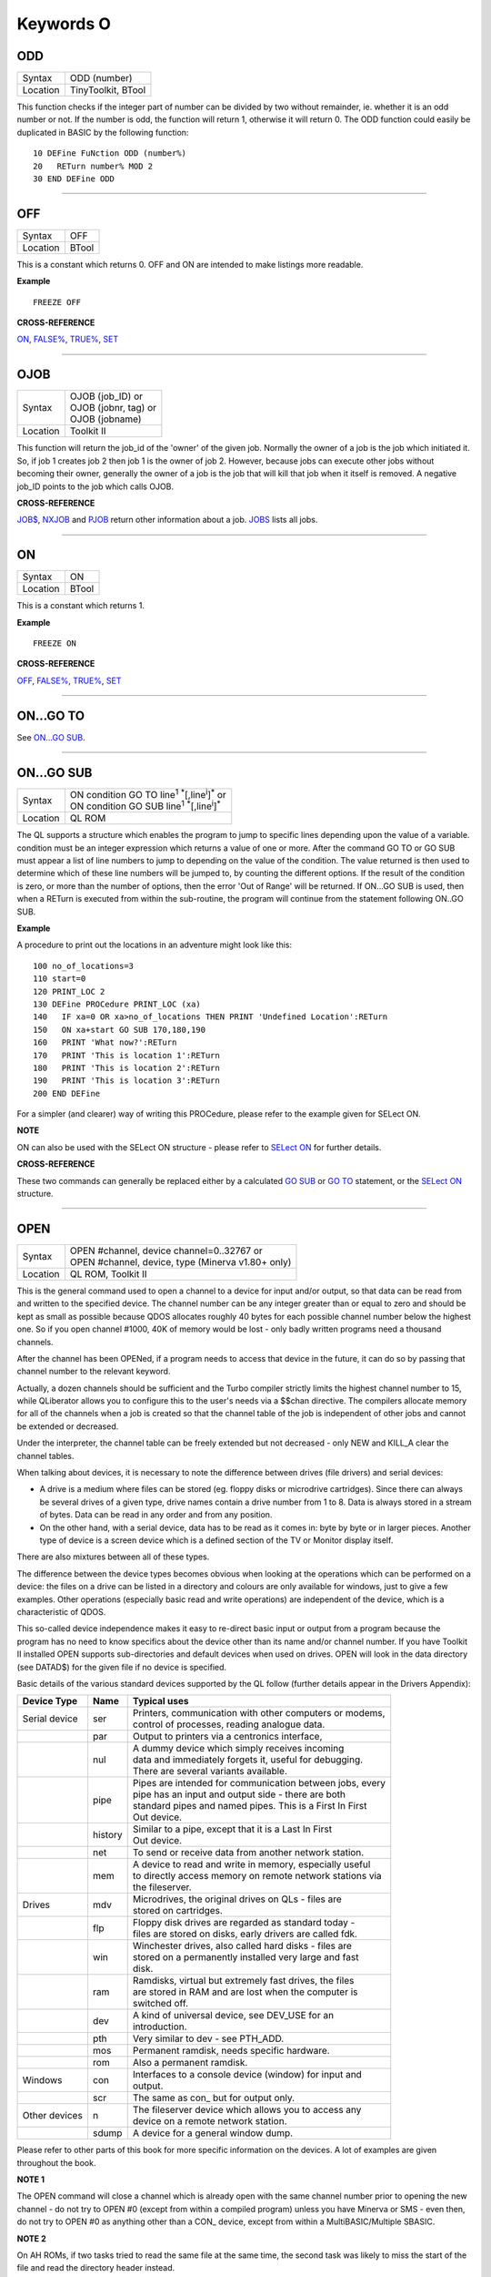 ==========
Keywords O
==========

ODD
===

+----------+-------------------------------------------------------------------+
| Syntax   |  ODD (number)                                                     |
+----------+-------------------------------------------------------------------+
| Location |  TinyToolkit, BTool                                               |
+----------+-------------------------------------------------------------------+

This function checks if the integer part of number can be divided by
two without remainder, ie. whether it is an odd number or not. If the
number is odd, the function will return 1, otherwise it will return 0.
The ODD function could easily be duplicated in BASIC by the following
function:: 

    10 DEFine FuNction ODD (number%) 
    20   RETurn number% MOD 2 
    30 END DEFine ODD

--------------

OFF
===

+----------+-------------------------------------------------------------------+
| Syntax   |  OFF                                                              |
+----------+-------------------------------------------------------------------+
| Location |  BTool                                                            |
+----------+-------------------------------------------------------------------+

This is a constant which returns 0. OFF and ON are intended to make
listings more readable.

**Example**

::

    FREEZE OFF

**CROSS-REFERENCE**

`ON <KeywordsO.clean.html#on>`__, `FALSE% <KeywordsF.clean.html#false>`__,
`TRUE% <KeywordsT.clean.html#true>`__, `SET <KeywordsS.clean.html#set>`__

--------------

OJOB
====

+----------+-------------------------------------------------------------------+
| Syntax   || OJOB (job\_ID)  or                                               |
|          || OJOB (jobnr, tag)  or                                            |
|          || OJOB (jobname)                                                   |
+----------+-------------------------------------------------------------------+
| Location || Toolkit II                                                       |
+----------+-------------------------------------------------------------------+

This function will return the job\_id of the 'owner' of the given job.
Normally the owner of a job is the job which initiated it. So, if job 1
creates job 2 then job 1 is the owner of job 2. However, because jobs
can execute other jobs without becoming their owner, generally the owner
of a job is the job that will kill that job when it itself is removed. A
negative job\_ID points to the job which calls OJOB.

**CROSS-REFERENCE**

`JOB$ <KeywordsJ.clean.html#job>`__, `NXJOB <KeywordsN.clean.html#nxjob>`__ and
`PJOB <KeywordsP.clean.html#pjob>`__ return other information about a job.
`JOBS <KeywordsJ.clean.html#jobs>`__ lists all jobs.

--------------

ON
==

+----------+-------------------------------------------------------------------+
| Syntax   |  ON                                                               |
+----------+-------------------------------------------------------------------+
| Location |  BTool                                                            |
+----------+-------------------------------------------------------------------+

This is a constant which returns 1.

**Example**

::

    FREEZE ON

**CROSS-REFERENCE**

`OFF <KeywordsO.clean.html#off>`__, `FALSE% <KeywordsF.clean.html#false>`__,
`TRUE% <KeywordsT.clean.html#true>`__, `SET <KeywordsS.clean.html#set>`__

--------------

ON...GO TO
==========

See `ON...GO SUB <KeywordsO.clean.html#on-go-sub>`__.

--------------

ON...GO SUB
===========

+----------+-------------------------------------------------------------------------------+
| Syntax   || ON condition GO TO line\ :sup:`1` :sup:`\*`\ [,line\ :sup:`i`]\ :sup:`\*` or |
|          || ON condition GO SUB line\ :sup:`1` :sup:`\*`\ [,line\ :sup:`i`]\ :sup:`\*`   |
+----------+-------------------------------------------------------------------------------+
| Location || QL ROM                                                                       |
+----------+-------------------------------------------------------------------------------+

The QL supports a structure which enables the program to jump to
specific lines depending upon the value of a variable. condition must be
an integer expression which returns a value of one or more. After the
command GO TO or GO SUB must appear a list of line numbers to jump to
depending on the value of the condition. The value returned is then used
to determine which of these line numbers will be jumped to, by counting
the different options. If the result of the condition is zero, or more
than the number of options, then the error 'Out of Range' will be
returned. If ON...GO SUB is used, then when a RETurn is executed from
within the sub-routine, the program will continue from the statement
following ON..GO SUB.

**Example**

A procedure to print out the locations in an adventure might look like
this::

    100 no_of_locations=3 
    110 start=0 
    120 PRINT_LOC 2 
    130 DEFine PROCedure PRINT_LOC (xa) 
    140   IF xa=0 OR xa>no_of_locations THEN PRINT 'Undefined Location':RETurn 
    150   ON xa+start GO SUB 170,180,190 
    160   PRINT 'What now?':RETurn 
    170   PRINT 'This is location 1':RETurn 
    180   PRINT 'This is location 2':RETurn 
    190   PRINT 'This is location 3':RETurn 
    200 END DEFine

For a simpler (and clearer) way of writing this PROCedure, please refer
to the example given for SELect ON.

**NOTE**

ON can also be used with the SELect ON structure - please refer to
`SELect ON <KeywordsS.clean.html#select-on>`__ for further details.

**CROSS-REFERENCE**

These two commands can generally be replaced either by a calculated 
`GO SUB <KeywordsG.clean.html#go-sub>`__ or `GO TO <KeywordsG.clean.html#go-to>`__
statement, or the `SELect ON <KeywordsS.clean.html#select-on>`__ structure.

--------------

OPEN
====

+----------+-------------------------------------------------------------------+
| Syntax   || OPEN #channel, device channel=0..32767  or                       |
|          || OPEN #channel, device, type    (Minerva v1.80+ only)             |
+----------+-------------------------------------------------------------------+
| Location || QL ROM, Toolkit II                                               |
+----------+-------------------------------------------------------------------+

This is the general command used to open a channel to a device for
input and/or output, so that data can be read from and written to the
specified device. The channel number can be any integer greater than or
equal to zero and should be kept as small as possible because QDOS
allocates roughly 40 bytes for each possible channel number below the
highest one. So if you open channel #1000, 40K of memory would be lost -
only badly written programs need a thousand channels. 

After the channel
has been OPENed, if a program needs to access that device in the future,
it can do so by passing that channel number to the relevant keyword.

Actually, a dozen channels should be sufficient and the Turbo compiler
strictly limits the highest channel number to 15, while QLiberator
allows you to configure this to the user's needs via a $$chan directive.
The compilers allocate memory for all of the channels when a job is
created so that the channel table of the job is independent of other
jobs and cannot be extended or decreased. 

Under the interpreter, the
channel table can be freely extended but not decreased - only NEW and
KILL\_A clear the channel tables. 

When talking about devices, it is
necessary to note the difference between drives (file drivers) and
serial devices: 

- A drive is a medium where files can be stored (eg.
  floppy disks or microdrive cartridges). Since there can always be
  several drives of a given type, drive names contain a drive number from
  1 to 8. Data is always stored in a stream of bytes. Data can be read in
  any order and from any position. 

- On the other hand, with a serial
  device, data has to be read as it comes in: byte by byte or in larger
  pieces. Another type of device is a screen device which is a defined
  section of the TV or Monitor display itself. 

There are also mixtures between all of these types. 

The difference between the device types
becomes obvious when looking at the operations which can be performed on
a device: the files on a drive can be listed in a directory and colours
are only available for windows, just to give a few examples. Other
operations (especially basic read and write operations) are independent
of the device, which is a characteristic of QDOS. 

This so-called device
independence makes it easy to re-direct basic input or output from a
program because the program has no need to know specifics about the
device other than its name and/or channel number. If you have Toolkit II
installed OPEN supports sub-directories and default devices when used on
drives. OPEN will look in the data directory (see DATAD$) for the given file if no
device is specified. 

Basic details of the various standard devices
supported by the QL follow (further details appear in the Drivers
Appendix):

+-----------------+---------+-----------------------------------------------------------+
| Device Type     | Name    || Typical uses                                             |
+=================+=========+===========================================================+
| Serial device   | ser     || Printers, communication with other computers or modems,  |
|                 |         || control of processes, reading analogue data.             |
+-----------------+---------+-----------------------------------------------------------+
|                 | par     || Output to printers via a centronics interface,           |
+-----------------+---------+-----------------------------------------------------------+
|                 | nul     || A dummy device which simply receives incoming            |
|                 |         || data and immediately forgets it, useful for debugging.   | 
|                 |         || There are several variants available.                    |
+-----------------+---------+-----------------------------------------------------------+
|                 | pipe    || Pipes are intended for communication between jobs, every |
|                 |         || pipe has an input and output side - there are both       |
|                 |         || standard pipes and named pipes. This is a First In First |
|                 |         || Out device.                                              |
+-----------------+---------+-----------------------------------------------------------+
|                 | history || Similar to a pipe, except that it is a Last In First     |
|                 |         || Out device.                                              |
+-----------------+---------+-----------------------------------------------------------+
|                 | net     || To send or receive data from another network station.    | 
+-----------------+---------+-----------------------------------------------------------+
|                 | mem     || A device to read and write in memory, especially useful  |
|                 |         || to directly access memory on remote network stations via |
|                 |         || the fileserver.                                          |
+-----------------+---------+-----------------------------------------------------------+
| Drives          | mdv     || Microdrives, the original drives on QLs - files are      |
|                 |         || stored on cartridges.                                    |
+-----------------+---------+-----------------------------------------------------------+
|                 | flp     || Floppy disk drives are regarded as standard today -      |
|                 |         || files are stored on disks, early drivers are called fdk. |
+-----------------+---------+-----------------------------------------------------------+
|                 | win     || Winchester drives, also called hard disks - files are    |
|                 |         || stored on a permanently installed very large and fast    |
|                 |         || disk.                                                    |
+-----------------+---------+-----------------------------------------------------------+
|                 | ram     || Ramdisks, virtual but extremely fast drives, the files   |
|                 |         || are stored in RAM and are lost when the computer is      |
|                 |         || switched off.                                            |
+-----------------+---------+-----------------------------------------------------------+
|                 | dev     || A kind of universal device, see DEV\_USE for an          |
|                 |         || introduction.                                            |
+-----------------+---------+-----------------------------------------------------------+
|                 | pth     || Very similar to dev - see PTH\_ADD.                      |
+-----------------+---------+-----------------------------------------------------------+
|                 | mos     || Permanent ramdisk, needs specific hardware.              |
+-----------------+---------+-----------------------------------------------------------+
|                 | rom     || Also a permanent ramdisk.                                |
+-----------------+---------+-----------------------------------------------------------+
| Windows         | con     || Interfaces to a console device (window) for input and    |
|                 |         || output.                                                  |
+-----------------+---------+-----------------------------------------------------------+
|                 | scr     || The same as con\_ but for output only.                   |
+-----------------+---------+-----------------------------------------------------------+
| Other devices   | n       || The fileserver device which allows you to access any     |
|                 |         || device on a remote network station.                      |
+-----------------+---------+-----------------------------------------------------------+
|                 | sdump   || A device for a general window dump.                      |
+-----------------+---------+-----------------------------------------------------------+

Please refer to other parts of this book for more specific information on the 
devices. A lot of examples are given throughout the book.

**NOTE 1**

The OPEN command will close a channel which is already open with the
same channel number prior to opening the new channel - do not try to
OPEN #0 (except from within a compiled program) unless you have Minerva
or SMS - even then, do not try to OPEN #0 as anything other than 
a CON\_ device, except from within a MultiBASIC/Multiple SBASIC.

**NOTE 2**

On AH ROMs, if two tasks tried to read the same file at the same time,
the second task was likely to miss the start of the file and read the
directory header instead.

**NOTE 3**

On QL ROMs (pre MG) there is a maximum of 32767 OPENs in a session.

**NOTE 4**

The pointer environment has a little bug in it which can lead to odd
results when OPENing screen windows. Try, for a laugh (and beware that
this will crash the QL eventually), the following::

    FOR I=1 TO 32768: OPEN #3,scr: PRINT#3,'Hello ';i

This is fixed under SMSQ/E and WMAN v1.52.

**NOTE 5**

The maximum number of channels which can be opened at the same time
depends on the amount of memory available, but in current
implementations, there is an overall maximum of 360 channels, unless you
are using Minerva (see below). SMS seems to allow a much larger number
of channels to be open at the same time.

**NOTE 6**

Any attempt to open more than one channel to a serial port will report
the error 'in use', unless you are using the ST/QL Emulator which allows
more than one input channel to be opened to a serial port.

**NOTE 7**

On the QXL (pre v2.50 of SMS), an attempt to OPEN #ch,ser2
would fail if ser1 was not available to the operating system for any
reason.

**MINERVA NOTES**

On v1.80 (and later), a third parameter is supported on this command
which can be used to specify the 'open type'. This is only of any use on
drives and pipes.

**Drives**

+-----------+------------------------------------------------------------------+
| Open type | Effect                                                           |
+===========+==================================================================+
| 0         | Open existing file for exclusive use (same as OPEN)              |
+-----------+------------------------------------------------------------------+
| 1         | Open existing file for shared use (same as OPEN\_IN)             |
+-----------+------------------------------------------------------------------+
| 2         | Open new file (same as OPEN\_NEW)                                |
+-----------+------------------------------------------------------------------+
| 3         | Open file and overwrite if already exists (same as OPEN\_OVER)   |
+-----------+------------------------------------------------------------------+
| 4         | Open directory file (same as OPEN\_DIR)                          |
+-----------+------------------------------------------------------------------+

(Compare this list with the list at FILE\_OPEN!)

**Minerva Example**

::

    OPEN#3,ram1_test_device,3
    
opens a new file called ram1\_test\_device whether or not it already
exists.

**Pipes**

The extra parameter supplies the QDOS channel number of the source end
of the pipe. This is therefore only of use when opening the 'read' end
of the pipe. This gets around the necessity for commands like QLINK. For
example these two lines are the same::

    OPEN#4,'pipe_4000': QLINK#4 TO #3
    OPEN#4, 'pipe_4000': pipe_id=PEEK_W (\48\4*40+2) : OPEN#3, 'pipe_', pipe_id

Unfortunately, Toolkit II replaces this variant of OPEN with its own,
but all of the above facilities (apart from pipe channel numbers) are
provided by specific Toolkit II commands in any event. Due to Minerva's
System Xtensions, the maximum number of permitted channels open at any
one time has been reduced to 304 on an expanded machine (earlier ROMs
allow 360). On an unexpanded machine, you can only open 112 under
Minerva. 

In MultiBasics, both channel #0 and channel #1 can be
inextricably linked. Due to the fact that the OPEN command closes an
existing channel before setting up the new channel with the given
parameters, OPEN #0 or OPEN #1 from within a MultiBasic will remove the
MultiBasic in certain instances - see MultiBasic appendix.

**CROSS-REFERENCE**

Opened channels are closed with `CLOSE <KeywordsC.clean.html#close>`__ and can
be listed with `CHANNELS <KeywordsC.clean.html#channels>`__.
`FOPEN <KeywordsF.clean.html#fopen>`__ is the same as
`OPEN <KeywordsO.clean.html#open>`__ except it works as a function and
`OPEN\_IN <KeywordsO.clean.html#open-in>`__ /
`FOP\_IN <KeywordsF.clean.html#fop-in>`__ open a device for input only.
`OPEN\_DIR <KeywordsO.clean.html#open-dir>`__
(`FOP\_DIR <KeywordsF.clean.html#fop-dir>`__) opens a directory (or a
sub-directory on level-2 drivers). Also see
`OPEN\_NEW <KeywordsO.clean.html#open-new>`__,
`FOP\_OVER <KeywordsF.clean.html#fop-over>`__,
`TTEOPEN <KeywordsT.clean.html#tteopen>`__ and
`FILE\_OPEN <KeywordsF.clean.html#file-open>`__.
`NEWCHAN% <KeywordsN.clean.html#newchan>`__ can be quite useful when
`OPEN <KeywordsO.clean.html#open>`__\ ing channels.

--------------

OPEN\_DIR
=========

+----------+-------------------------------------------------------------------+
| Syntax   || OPEN\_DIR #channel, device\_directory  or                        | 
|          || OPEN\_DIR #channel, [device\_]directory(Toolkit II only)         |
+----------+-------------------------------------------------------------------+
| Location || Toolkit II, THOR XVI                                             |
+----------+-------------------------------------------------------------------+

This command is a specialised version of OPEN which is aimed at
allowing you to read directories of any given drive device. The
directory of a drive contains a copy of every file header which has ever
been created on that medium. 

When a file is deleted, its entry is
blanked out (with zeros) in the directory, thus enabling recovery
programs to actually still read the file (provided that nothing else has
been written to the sectors where it was stored). It can therefore be
very useful to access these directories, for example to provide the user
with a selection of files to choose from. 

It is however important to
differentiate between directories and the output from the DIR
command! 

On Level-2 and Level-3 device drivers, it is quite easy to
access a directory as the directory is stored in a file. For example, on
a floppy disk, try::

    COPY flp1_ TO scr
    
this will show the directory file. 

Sub-directories are similar in that after the command:: 

    MAKE_DIR flp1_Quill_
    
the file flp1_Quill will be created which contains a copy of all of
the file headers for the files within that sub-directory. 

Standard
device drivers on the other hand are another kettle of fish, in that
they allow you to create a file without any name. For example::

    SAVE mdv1_
    
If you then::

    COPY mdv1_ TO scr
    

you will see that this is exactly the same as if you had used::

    SAVE mdv1_boot

(apart from the name of the file). 

Such files are not revealed by DIR
and can be used as a form of copy-protection by some programs. Because
of this, you might suffer from a 'Not Found' (-7) error if you tried to::

    COPY flp1_ TO scr 
    
from a disk with a Level-1 device driver. A disk
created on a level-1 driver does not look different to a level-2 driver.

If a file with a zero length name was created under a level-1 driver,
then this file will only be accessible under the same driver level. To
use the command OPEN\_DIR, you will need to supply the intended channel
number which must be an integer in the range 0...32767. As with OPEN
this must be kept as low as possible. After this, comes the name of the
directory to be opened. This should generally be simply the name of the
device to be accessed, such as::

    OPEN_DIR #ch,mdv1_

OPEN\_DIR works correctly with standard device drivers even if there
is a file on the drive without a name, eg. mdv1\_. 

If you have Level-2
device drivers, sub-directories may be accessed by providing the name of
the drive plus the name of the sub-directory, for example::

    OPEN_DIR #3,flp1_Quill

If Toolkit II is present, the default data device is supported (see
DATAD$), although a directory will still need to be provided, therefore
to simply access the default data directory, you will need to use::

    OPEN_DIR #ch,''
    
Having opened the directory, you can then examine the file header for
each file which has been stored on that drive by fetching blocks of 64
bytes from the channel at a time and examining each block per file.

**Example**

A short program which will provide a more detailed directory listing of
any device:: 

    100 WINDOW 448,200,32,16:PAPER 0:MODE 4:CLS 
    110 INK 7 
    120 INPUT 'Read directory of which device? - ';dev$ 
    130 CLS:PRINT 'Directory of ';dev$ 
    140 PRINT 'Filename';TO 40;'File length';TO 54;'Update date'
    150 head_start=0 
    160 INK 4 
    170 OPEN_DIR #3,dev$:no_files=FLEN(#3)/64
    180 FOR listing=1 TO no_files 
    190   BGET #3\head_start+0,flen1,flen2,flen3,flen4,faccess,ftype 
    200   flength=flen4+flen3*2^8+flen2*2^16+flen1*2^24-64 
    210   IF flength>0 
    220     GET #3\head_start+14, File$ 
    230     BGET #3\head_start+52,fdate1,fdate2,fdate3,fdate4 
    240     fdate=fdate4+fdate3*2^8+fdate2*2^16+fdate1*2^24 
    245     IF LEN(File$)=0:File$='<Un-named>' 
    250     IF ftype<255 
    260       PRINT File$;TO 40;flength;TO 54;DATE$(fdate) 
    270     ELSE 
    280       PRINT File$&'->' 
    290     END IF
    300   END IF 
    310   head_start=head_start+64 
    320 END FOR listing 
    330 CLOSE #3 
    340 INK 7:PRINT 'End of Listing'

**NOTE 1**

The OPEN\_DIR command will close a channel which is already open with
the same channel number prior to opening the new channel - do not try to
OPEN\_DIR #0 unless you have read the notes to OPEN!

**NOTE 2**

On QL ROMs (pre MG) there is a maximum of 32767 OPENs (in total) in a
session.

**NOTE 3**

If you specify a device which is not actually used for the storage of
files (for example:: 

    OPEN_DIR#3,scr 
    OPEN_DIR#3,pipe_1000
    
then this command has exactly the same effect as the OPEN command.

**NOTE 4**

If the specified directory actually points to a non-directory file (or
the file does not even exist), then OPEN\_DIR will actually open the
directory in which that file is located, for example, if the directory
flp1\_TK\_ contained the file flp1\_TK\_FN\_cde::

    OPEN_DIR#3,flp1_TK_FN_cde
    OPEN_DIR#3,flp1_TK_FN
    OPEN_DIR#3,flp1_TK

would all have exactly the same effect.

**NOTE 5**

Because of the way in which Level-2 and Level-3 device drivers work,
provided that you only use the name of an actual directory (or
sub-directory) as the parameter, you could actually use OPEN or OPEN\_IN
instead of OPEN\_DIR, but this has its limits, in that it would be
useless with standard device drivers and creates havoc if the name of a
non-directory file is supplied.

**NOTE 6**

Except under SMS, if a channel has been opened with OPEN\_DIR
to a main directory, no other channel can access that directory at the
same time. Several channels can however be open to the same
sub-directory (a bug perhaps) or to a sub-directory further down the
tree, which for example allows:: 

    100 OPEN_DIR #3,flp1_ 
    110 OPEN_DIR #4,flp1_TK 
    120 OPEN_DIR #5,flp1_TK

but not:: 

    100 OPEN_DIR #3,flp1_TK 
    110 OPEN_DIR #4,flp1_

This also has the result that whilst a channel which has been opened
with OPEN\_DIR is open to a main directory, commands such as DIR, WDIR,
WDEL etc. will report 'in use' as they cannot access the directory
themselves. The result of this (combined with the operation of the
OPEN\_DIR command) makes it actually possible to have two channels open
to the main directory, by ensuring that the filename passed to the
OPEN\_DIR commands does not exist on the drive, for example::

    OPEN_DIR #3,flp1_test 
    OPEN_DIR #4,flp1_test

will leave both channels #3 and #4 open to the main directory (flp1\_).

Under SMS you can have several channels open to the same directory
thereby avoiding these problems.

**CROSS-REFERENCE**

Please see `OPEN <KeywordsO.clean.html#open>`__. Commands such as
`FLEN <KeywordsF.clean.html#flen>`__, `FGETH$ <KeywordsF.clean.html#fgeth>`__ and
`HEADR <KeywordsH.clean.html#headr>`__ allow you to examine parts of each
files header - see `FGETH$ <KeywordsF.clean.html#fgeth>`__ for details of the
file header. `FOP\_DIR <KeywordsF.clean.html#fop-dir>`__ is an error trapped
version of `OPEN\_DIR <KeywordsO.clean.html#open-dir>`__. The Minerva variant
of `OPEN <KeywordsO.clean.html#open>`__, `OPEN\_IN <KeywordsO.clean.html#open-in>`__
and `OPEN\_NEW <KeywordsO.clean.html#open-new>`__ can all be made to work in a
similar way to `OPEN\_DIR <KeywordsO.clean.html#open-dir>`__.

--------------

OPEN\_IN
========

+----------+-------------------------------------------------------------------+
| Syntax   || OPEN\_IN #channel, device\_filename  or                          |
|          || OPEN\_IN #channel, [device\_]filename (Toolkit II only)  or      |
|          || OPEN\_IN #channel, device\_filename, type (Minerva v1.80+ only)  |
+----------+-------------------------------------------------------------------+
| Location || QL ROM, Toolkit II                                               |
+----------+-------------------------------------------------------------------+

This command is a specialised version of OPEN which is aimed at
allowing you to read data from files. This opens the specified channel
(#channel must be an integer in the range 0...32767) for input only to
the specified filename on the given device. 

Any number of channels may
be linked to a file using OPEN\_IN, although if you try to use any other
type of OPEN call to that filename, the error 'in use' will be reported.

The Toolkit II variant of this command supports the default data device
if necessary (see DATAD$), but in any case, if the file does not exist
(either on the specified device or on the default data device), the
error 'Not Found' (-7) will be reported.

**NOTE 1**

OPEN\_IN will close a channel which is already open with the same
channel number prior to opening the new channel - do not try to OPEN\_IN
#0 unless you have read the notes to OPEN!

**NOTE 2**

On AH ROMs, if two tasks tried to read the same file at the same time,
the second task was likely to miss the start of the file and read the
directory header instead.

**NOTE 3**

On QL ROMs (pre MG) there is a maximum of 32767 OPENs in a session.

**NOTE 4**

If instead of device\_filename, another type of device is used, such as
scr\_, OPEN\_IN has the same effect as OPEN.

**MINERVA NOTES**

On v1.80 and later, a third parameter is supported by OPEN\_IN
as with OPEN. This means that this command (if the third parameter is
used) has exactly the same effect as OPEN.

**CROSS-REFERENCE**

`FOP\_IN <KeywordsF.clean.html#fop-in>`__ is an error trapped equivalent to
this command. `OPEN\_DIR <KeywordsO.clean.html#open-dir>`__ allows you to
access directories on drives. `OPEN <KeywordsO.clean.html#open>`__ contains a
general description of all the open types.
`OPEN\_NEW <KeywordsO.clean.html#open-new>`__ and
`OPEN\_OVER <KeywordsO.clean.html#open-over>`__ are also linked with this.

--------------

OPEN\_NEW
=========

+----------+-------------------------------------------------------------------+
| Syntax   || OPEN\_NEW #channel, device\_filename  or                         |
|          || OPEN\_NEW #channel, [device\_]filename(Toolkit II only)  or      |
|          || OPEN\_NEW #channel, device\_filename, type (Minerva v1.80+ only) |
+----------+-------------------------------------------------------------------+
| Location || QL ROM, Toolkit II                                               |
+----------+-------------------------------------------------------------------+

This command is yet another specialised version of OPEN. This time it
is aimed at providing a means of creating a new filename on the
specified device and opening a specified channel (#channel must be an
integer in the range 0..32767) to that filename for output. 

If Toolkit
II is present, OPEN\_NEW supports the default data device (see DATAD$),
however in any case if the device (or default data device) does not
contain a formatted medium, the error 'not found' (-7) will be reported.
An error will also be reported if the medium is read only. 

Without
Toolkit II, if the filename already exists, then the error 'already
exists' will be generated. On the other hand, Toolkit II will show the
familiar 'OK to Overwrite?' prompt. 

Once the channel is open, any
attempt to open another channel to that same filename at the same time
will report an error 'In use'.

**Example**

A simple interactive copying routine::

    100 INPUT #0,'COPY :-'!in$!'=>'!out$ 
    110 OPEN_IN #3,in$ 
    120 OPEN_NEW #4,out$ 
    130 REPeat copy_loop 
    140   IF EOF(#3):EXIT copy_loop 
    150   a$=INKEY$(#3) 
    160   PRINT a$;:PRINT #4,a$; 
    170 END REPeat copy_loop 
    180 CLOSE #4,#3 
    190 PRINT #0,'Copying complete'

**NOTE 1**

The OPEN\_NEW command will close a channel which is already open with
the same channel number prior to opening the new channel - do not try to
OPEN\_NEW #0 unless you have read the notes on OPEN!

**NOTE 2**

If instead of device\_filename, another type of device is used, such as
scr\_, OPEN\_NEW has the same effect as OPEN.

**NOTE 3**

In version 2.05 of Toolkit II, if the filename already exists, the
channel may be left open.

**NOTE 4**

Similar problems exist with OPEN\_NEW to those encountered with SAVE
when trying to write to a write-protected microdrive cartridge.
Unfortunately however, the problem is made worse by the fact that the
problem is not revealed when the channel is opened. Instead 'bad or
changed medium' is only displayed when the file is written to (ie. when
512 characters have been written to the channel, or the channel is
CLOSEd).

**CROSS-REFERENCE**

`FOP\_NEW <KeywordsF.clean.html#fop-new>`__ is an error trapped function which
is equivalent to this command. `OPEN\_DIR <KeywordsO.clean.html#open-dir>`__
allows you to access directories on drives.
`OPEN <KeywordsO.clean.html#open>`__ contains a general description of all the
open types. `OPEN\_IN <KeywordsO.clean.html#open-in>`__ and
`OPEN\_OVER <KeywordsO.clean.html#open-over>`__ are also linked with this.

--------------

OPEN\_OVER
==========

+----------+-------------------------------------------------------------------+
| Syntax   || OPEN\_OVER #channel, device\_filename  or                        |
|          || OPEN\_OVER#channel, [device\_]filename(Toolkit II only)          |
+----------+-------------------------------------------------------------------+
| Location || Toolkit II, THOR XVI                                             |
+----------+-------------------------------------------------------------------+

This command is exactly the same as the Toolkit II version of OPEN\_NEW
except that if the specified filename already exists, the filename is
automatically overwritten. Also, the THOR XVI version of this command
does not support the default data device.

**CROSS-REFERENCE**

See `OPEN\_NEW <KeywordsO.clean.html#open-new>`__! The Minerva variant of
`OPEN <KeywordsO.clean.html#open>`__, `OPEN\_IN <KeywordsO.clean.html#open-in>`__
and `OPEN\_NEW <KeywordsO.clean.html#open-new>`__ can all be made to work in
the same way as `OPEN\_OVER <KeywordsO.clean.html#open-over>`__.
`FOP\_OVER <KeywordsF.clean.html#fop-over>`__ is a function which operates
like `OPEN\_OVER <KeywordsO.clean.html#open-over>`__ except that it allows any
errors to be trapped.

--------------

OR
==

+----------+-------------------------------------------------------------------+
| Syntax   |  condition1 OR condition2                                         |
+----------+-------------------------------------------------------------------+
| Location |  QL ROM                                                           |
+----------+-------------------------------------------------------------------+

This combination operator combines two condition tests together and
will have the value 0 if both condition1 and condition2
are false, or 1 if either condition1 or condition2 are true (or both
are true). Please note the difference between this and the bitwise OR
operator: x\|\|y, which compares x and y bit by bit.

**Example 1**

::

    PRINT 1 OR 0 
    
Returns 1. 

::

    PRINT 12 OR 10

Returns 1.

Compare PRINT 12&&10 which returns 14).

**Example 2**

::

    10 FOR x=1 TO 5 
    20   FOR y=1 TO 5 
    30     IF x=3 OR y>3:PRINT x;'=>';y, 
    40   END FOR y 
    50 END FOR x

produces the following output:: 

    1=>4 1=>5 2=>4 2=>5 3=>1 3=>2 3=>3 3=>4 3=>5 4=>4 4=>5 5=>4 5=>5

**CROSS-REFERENCE**

`AND <KeywordsA.clean.html#and>`__, `NOT <KeywordsN.clean.html#not>`__ and
`XOR <KeywordsX.clean.html#xor>`__ are the other combination operators.

--------------

OUTL
====

+----------+-------------------------------------------------------------------+
| Syntax   |  OUTL [#]chan [,width,height,x,y]                                 |
+----------+-------------------------------------------------------------------+
| Location |  PEX                                                              |
+----------+-------------------------------------------------------------------+

This command is similar to OUTLN except for a few variations: 

#. If chan is not preceded by # then it is taken to be a QDOS channel number (and this command can therefore be used to redefine an Outline for any Job). 
#. You cannot specify a shadow. 
#. If only the chan parameter is used (with or without a #), then the current maximum sizes of the Jobs
   windows are used (similar to OUTLN without any parameters).

**CROSS-REFERENCE**

See `OUTLN <KeywordsO.clean.html#outln>`__.
`CHANNELS <KeywordsC.clean.html#channels>`__ allows you to find out about QDOS
channel numbers.

--------------

OUTLN
=====

+----------+-------------------------------------------------------------------+
| Syntax   || OUTLN [#chan,] width,height,x,y [,x\_shad,y\_shad] or            |
|          || OUTLN (SMSQ/E only)                                              |
+----------+-------------------------------------------------------------------+
| Location || ATARI\_REXT (v2.12+), SMSQ/E                                     |
+----------+-------------------------------------------------------------------+

This command is used within the Pointer Environment to signal that a
specified window (default #0) which must already be open, is to be
looked after by the Pointer Environment (managed). 

Because of the way in
which the Pointer Environment works, it is always a good idea to use
OUTLN on the first window to be used for input/output by a program (this
is known as the Primary Window), as this will ensure that all windows
which are subsequently OPENed by the program will be what is known as
Secondary Windows and also managed. 

Because of this, if a program is to
be run under the SuperBASIC interpreter, OUTLN
should be used on #0, whereas in a compiled program, OUTLN needs to be
used on the first channel which is OPENed (ensure that the program is
compiled without any windows open). 

Hints on writing programs to run
under the Pointer Environment appear below, showing how OUTLN should be
used. 

If an OUTLN has been defined, any attempt to OPEN a window which
would fall outside of the managed Primary Window will cause an 'out of
range' error. If you then use OUTLN on a Secondary window, the first
time that OUTLN is encountered after the window is OPENed, the contents
of the screen under that window will be stored. Then, if you again use
OUTLN on the same window, the contents of the screen under the Secondary
Window are restored (see the example). 

With the first syntax of the
command, the first five parameters supplied to OUTLN are exactly the
same as with WINDOW, however, you can also add two further parameters,
x\_shad and y\_shad to specify the width of a shadow which will appear
to the right and bottom (respectively) of the window to make it stand
out. They both default to zero (no shadow). 

SMSQ/E v2.53+ allows the
second syntax, which will allow you to use OUTLN without any parameters
at all. In this case, the primary window will be outlined to the
smallest area which can encompass all currently OPEN windows at the time
that OUTLN is used.

**Writing programs to use the Pointer Environment**

Some information concerning this appears in Section 4, however, when
designing a program to use the Pointer Environment, it is useful to
follow this procedure:

#. Open a main channel to define the maximum screen area available to the job, eg: OPEN #1,con\_
   This should be the first window OPENed by the program - if it is compiled, compile the program without Windows enabled. 

#. Fetch the screen limits, eg::

     scr_width%=QFLIM (#1,0) 
     scr_height%=QFLIM (#1,1)
     
#. Ensure that the screen is in the right mode:: 

     IF RMODE<>0: MODE 4
     
#. Outline #1 (the main channel) to the size of the program::

     OUTLN #1,450,210,0,0
 
The program will then have a maximum screen area of 450x210 pixels
available. When you wish to resize the program's display, you will need
to mark the main channel (#1) as unmanaged and then use OUTLN to resize
the main channel. For example, the following method was used (using
commands from EasyPTR by Jochen Merz Software) to allow the user to re-
size the program Q-Route (available from Q Branch): 

The procedure is
called when the user highlights the Resize Loose Item on the main menu
(which is drawn on #1). In order for this to work, the main menu had to
be loaded as a separate file into the common heap area pointed to by the
variable m\_store (as there is no way in current versions of EasyPTR to allow you to find
the address of the original menu definition in an Appended definition
file - this is not the working menu definition used by the Window
Manager). 

For more general information on EasyPTR, you are directed to
the EasyPTR tutorial contained in the Quanta magazine in 1994. The
outline of a routine (excuse the pun) to re-size the main menu used by a
program appears on the next page (note that this requires EasyPTR (c)
Albin Hessler, and substantial additions to the code in order to work)::

    9620 DEFine PROCedure RESIZE_MAIN 
    9621   sel_key%=0 
    9622   DIM result%(16)
    9630   PVAL #Main_menu,result% 
    9635   old_x%=result%(14):old_y%=result%(15) 
    9637   : REMark Fetch original pointer co-ordinates 
    9640   pxpos%=old_x%:pypos%=old_y% 
    9650   RDPT #Main_menu,130,pxpos%,pypos% 
    9651   : REMark Draw and move re-size ICON
    9652   : REMark NOTE THIS CRASHES SUPERBASIC!! 
    9655   PVAL #Main_menu,result% 
    9660   IF result%(6)=27:st%=MSTAT%(#Main_menu,-3,0):RETurn: 
    9662   : REMark ESC pressed therefore ignore new setting 
    9665   Menu_add=m_store 
    9667   : REMark Look at where original Menu definition is stored. 
    9670   pwidth=PEEK_W(Menu_add+28):pheight=PEEK_W(Menu_add+30) 
    9675   : REMark These offsets contain the size of the existing menu 
    9675   px=prog_x:py=prog_y 
    9685   pwidth=pwidth-(pxpos%-old_x%):IF pwidth MOD 2:pwidth=pwidth+1 
    9690   pwidth=MAX(pwidth,450) 
    9695   pwidth=MIN(pwidth,scr_width%-12) 
    9700   px=MIN(pxpos%-34,(scr_width%-pwidth)-12) 
    9705   px=MAX(px,0) 
    9710   pheight=MAX(pheight-(pypos%-old_y%),210) 
    9715   pheight=MIN(pheight,scr_height%-10) 
    9720   py=MIN(pypos%-5,(scr_height%-pheight)-10) 
    9725   py=MAX(py,0) 
    9726   : REMark the lines 9675-9725 calculate the new width and height 
    9727   : REMark of the menu (minimum size 450x210) 
    9728   : REMark (maximum size scr_width%-12 x scr_height%-10) 
    9755   prog_x=px:prog_y=py  
    9760   MCLEAR #Main_menu:CLPT #1 
    9762   : REMark Remove the old working menu definition
    9765   OUTL #1,pwidth,pheight,px,py 
    9770   : REMark Resize outline & main window dimensions 
    9775   POKE_W Menu_add+28,pwidth:POKE_W Menu_add+30,pheight 
    9780   POKE_W Menu_add+76,pwidth:POKE_W Menu_add+78,pheight 
    9782   : REMark Alter the menu sizes in the menu definition 
    9784   : 
    9785   : REMark You will now need to re-position various loose items as necessary 
    9787   : REMark There is no easy way to find the offsets of the definitions 
    9788   : REMark within the original menu definition. 
    9790   : REMark You will also need to re-size Information and Application Sub-Windows 
    9795   : REMark as necessary. 
    9795   : 
    9865   MDRAW #1,m_store,px,py:Main_menu=MWDEF(#1) 
    9866   : REMark Redraw the main menu, creating a new Working Menu Definition 
    9870   : REMark you will now need to redraw any information which is normally shown in the 
    9875   : REMark main menu but not contained in the menu when it was designed.
    9885 END DEFine

**Example**

A short program which produces a graphical effect and then provides a
pull-down menu on a secondary window, using OUTLN
to restore the screen after you have used the menu. 

::

    100 OUTLN #0,512,256,0,0 
    110 PAPER #0,0:CLS#0 
    120 REMark Force #0 to Primary Window 
    130 WINDOW #0,448,40,32,216 
    140 WINDOW 448,200,32,16 
    150 PAPER 2:INK 7:CLS 
    180 PRINT 'This is a Secondary Window' 
    190 REPeat loop 
    200   INK RND(3 TO 7) 
    210   FOR i=0 TO 360 STEP RND(10 TO 30) 
    220     x=RAD(i):LINE 50,50 TO 50-40*SIN(x),50-40*COS(x) 
    230   END FOR i 
    235   OPEN #3,scr_400x100a56x20 
    236   PAPER #3,0:INK #3,7 
    240   OUTLN #3,400,100,56,20:CLS#3 
    250   PRINT #3,' MENU' 
    260   PRINT #3,'Press <ESC> to leave' 
    270   PRINT #3,'Press <SPACE> to continue' 
    280   REPeat keys 
    290     x$=INKEY$(-1):IF x$ INSTR ' '&CHR$(27):EXIT keys 
    300   END REPeat keys 
    310   OUTLN #3,400,100,56,20 
    315   CLOSE #3 
    320   IF x$=CHR$(27):EXIT loop
    330 END REPeat loop

Note the need to CLOSE #3 each time that it is removed from the screen.

If #3 was OPENed outside of the loop, OUTLN would only save the contents
of the screen under #3 the first time that line 240 was encountered, and
each subsequent time that it was used, will try to restore the contents
of the screen!

**NOTE 1**

If you use OUTLN to reduce the area of a Primary Window, any Secondary
Windows which would contain an area outside of the new Primary Window
will be re-sized so that they have exactly the same size and position as
the new Primary Window. Any saved contents will be lost. This is also
true of any windows which are OPENed after an OUTLN command - if they
would fall outside of the area defined by OUTLN, then the newly OPENed
window will occupy the same area as the OUTLN. Compare WINDOW which will
cause an error.

**NOTE 2**

Before v2.58 of SMSQ/E, OUTLN without any parameters did not work if an
OUTLN was already set.

**CROSS-REFERENCE**

See `QFLIM <KeywordsQ.clean.html#qflim>`__. `OUTL <KeywordsO.clean.html#outl>`__ is
similar. `WMON <KeywordsW.clean.html#wmon>`__ and `WTV <KeywordsW.clean.html#wtv>`__
also add an outline to a program.

--------------

OVER
====

+----------+-------------------------------------------------------------------+
| Syntax   |  OVER [#channel,] switch                                          |
+----------+-------------------------------------------------------------------+
| Location |  QL ROM                                                           |
+----------+-------------------------------------------------------------------+

This command allows you to set the way in which anything is written to
a specified window (default #1), whether by PRINT, LINE, BLOCK, or any
other command which prints something on a window. If the supplied
channel is not a window, then error -15 (bad parameter) will be
generated, as will any value of switch outside of the range -1..1. When
the QL is first initiated (or following a MODE  command), OVER is set to 0 (see 
below). This can be altered by giving a different value for switch which 
will have the following effect:

+--------+----------------------------------------------------------------------------+
| Switch || Effect                                                                    |
+--------+----------------------------------------------------------------------------+
| -1     || Everything is PRINTed on a transparent strip. However, each pixel         |
|        || which is drawn on that window in the current INK (or with BLOCK) is       |
|        || actually xored with the colour of the existing background.                |
+--------+----------------------------------------------------------------------------+
| 0      || This is the                                                               |
|        || standard mode, where characters are PRINTed in the current INK and STRIP  |
|        || and any pixels plotted on screen are also in the current INK.             |
+--------+----------------------------------------------------------------------------+
| 1      || This PRINTs characters on a transparent STRIP but pixels are drawn in the |
|        || current INK colour.  BLOCK is unaffected.                                 |
+--------+----------------------------------------------------------------------------+

When OVER -1 is used, it may be useful to calculate how
different colours will appear on screen. This can be achieved by XORing
the two colours in binary, with col1 ^^ col2, for example, a line drawn
in blue on a white background with OVER -1
will actually appear on screen to be INK 1^^7=6 (Yellow). A result of
OVER -1 is that if something is drawn twice in the same place in the
same colour, the object is effectively removed from the screen, leaving
the screen unaltered. This can be seen in the example program given for
IF.

**Example**

A simple demonstration which shows the effects of OVER on CIRCLE, PRINT
and BLOCK. See how easy/difficult it is to calculate how the end display
will look::

    100 MODE 8:WINDOW 448,200,32,16:PAPER 0:CLS 
    110 INK 2:SCALE 100,0,0 
    120 FILL 1:CIRCLE 50,50,35 
    125 PAUSE 
    130 INK 7:OVER -1:FILL 1:CIRCLE 50,50,35 
    135 PAUSE 140 FILL 0:OVER 0 
    150 PAPER 4:INK 7:PRINT"This is a simple circle" 
    155 PAUSE 
    160 OVER 1:PRINT"This is another line of text" 
    165 PAUSE 
    170 OVER -1:PRINT\"This is yet another line" 
    175 PAUSE 
    180 BLOCK 448,200,0,0,2

**NOTE 1**

OVER 0 is set after a MODE command.

**NOTE 2**

The following appears to be a bug in Minerva (pre v1.96) and most other
implementations: 

On Minerva pre v1.96, OVER#0 and OVER#1 are equivalent
to OVER#1,0 and OVER#1,1 respectively, OVER#2 gives bad parameter, as
does OVER#-1. OVER is equivalent to OVER #1,0!! 

On all later versions of
Minerva and SMS, the behaviour is more logical: 

The channel number
defaults to #1 and the switch  to 0, so OVER#0 is OVER#0,0, OVER#1 
is OVER#1,0 (not OVER#1,1), OVER#2 is OVER#2,0 and OVER#-1 naturally 
produces a 'channel not open' error.

**NOTE 3**

OVER -1 causes various problems with the FILL command - see FILL.

**CROSS-REFERENCE**

Please look at `INK <KeywordsI.clean.html#ink>`__ and
`PRINT <KeywordsP.clean.html#print>`__.
